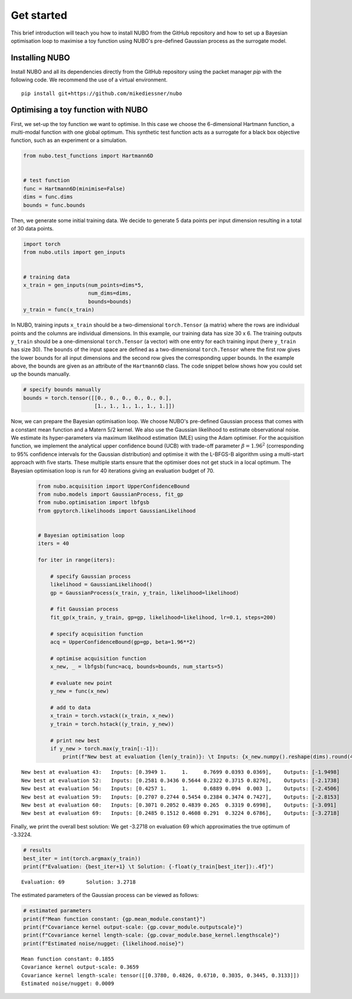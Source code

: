 .. _get_started:

Get started
===========
This brief introduction will teach you how to install NUBO from the GitHub
repository and how to set up a Bayesian optimisation loop to maximise a toy
function using NUBO's pre-defined Gaussian process as the surrogate model.

Installing NUBO
---------------
Install NUBO and all its dependencies directly from the GitHub repository using
the packet manager `pip` with the following code. We recommend the use of a
virtual environment.

::

    pip install git+https://github.com/mikediessner/nubo


Optimising a toy function with NUBO
-----------------------------------
First, we set-up the toy function we want to optimise. In this case we choose
the 6-dimensional Hartmann function, a multi-modal function with one global
optimum. This synthetic test function acts as a surrogate for a black box
objective function, such as an experiment or a simulation.

.. code-block:: python

    from nubo.test_functions import Hartmann6D


    # test function
    func = Hartmann6D(minimise=False)
    dims = func.dims
    bounds = func.bounds

Then, we generate some initial training data. We decide to generate 5 data
points per input dimension resulting in a total of 30 data points.

.. code-block:: python

    import torch
    from nubo.utils import gen_inputs


    # training data
    x_train = gen_inputs(num_points=dims*5,
                         num_dims=dims,
                         bounds=bounds)
    y_train = func(x_train)

In NUBO, training inputs ``x_train`` should be a two-dimensional
``torch.Tensor`` (a matrix) where the rows are individual points and the
columns are individual dimensions. In this example, our training data has size
30 x 6. The training outputs ``y_train`` should be a one-dimensional
``torch.Tensor`` (a vector) with one entry for each training input (here
``y_train`` has size 30). The ``bounds`` of the input space are defined as a
two-dimensional ``torch.Tensor`` where the first row gives the lower bounds for
all input dimensions and the second row gives the corresponding upper bounds.
In the example above, the bounds are given as an attribute of the
``Hartmann6D`` class. The code snippet below shows how you could set up the
bounds manually.

.. code-block:: python

    # specify bounds manually
    bounds = torch.tensor([[0., 0., 0., 0., 0., 0.],
                           [1., 1., 1., 1., 1., 1.]])

Now, we can prepare the Bayesian optimisation loop. We choose NUBO's
pre-defined Gaussian process that comes with a constant mean function and a
Matern 5/2 kernel. We also use the Gaussian likelihood to estimate
observational noise. We estimate its hyper-parameters via maximum likelihood
estimation (MLE) using the Adam optimiser. For the acquisition function, we
implement the analytical upper confidence bound (UCB) with trade-off parameter
:math:`\beta = 1.96^2` (corresponding to 95% confidence intervals for the
Gaussian distribution) and optimise it with the L-BFGS-B algorithm using a
multi-start approach with five starts. These multiple starts ensure that the
optimiser does not get stuck in a local optimum. The Bayesian optimisation loop
is run for 40 iterations giving an evaluation budget of 70.

 .. code-block:: python

    from nubo.acquisition import UpperConfidenceBound
    from nubo.models import GaussianProcess, fit_gp
    from nubo.optimisation import lbfgsb
    from gpytorch.likelihoods import GaussianLikelihood


    # Bayesian optimisation loop
    iters = 40

    for iter in range(iters):

        # specify Gaussian process
        likelihood = GaussianLikelihood()
        gp = GaussianProcess(x_train, y_train, likelihood=likelihood)

        # fit Gaussian process
        fit_gp(x_train, y_train, gp=gp, likelihood=likelihood, lr=0.1, steps=200)

        # specify acquisition function
        acq = UpperConfidenceBound(gp=gp, beta=1.96**2)

        # optimise acquisition function
        x_new, _ = lbfgsb(func=acq, bounds=bounds, num_starts=5)

        # evaluate new point
        y_new = func(x_new)

        # add to data
        x_train = torch.vstack((x_train, x_new))
        y_train = torch.hstack((y_train, y_new))

        # print new best
        if y_new > torch.max(y_train[:-1]):
            print(f"New best at evaluation {len(y_train)}: \t Inputs: {x_new.numpy().reshape(dims).round(4)}, \t Outputs: {-y_new.numpy().round(4)}")

::

    New best at evaluation 43: 	 Inputs: [0.3949 1.     1.     0.7699 0.0393 0.0369], 	 Outputs: [-1.9498]
    New best at evaluation 52: 	 Inputs: [0.2581 0.3436 0.5644 0.2322 0.3715 0.8276], 	 Outputs: [-2.1738]
    New best at evaluation 56: 	 Inputs: [0.4257 1.     1.     0.6889 0.094  0.003 ], 	 Outputs: [-2.4506]
    New best at evaluation 59: 	 Inputs: [0.2707 0.2744 0.5454 0.2384 0.3474 0.7427], 	 Outputs: [-2.8153]
    New best at evaluation 60: 	 Inputs: [0.3071 0.2052 0.4839 0.265  0.3319 0.6998], 	 Outputs: [-3.091]
    New best at evaluation 69: 	 Inputs: [0.2485 0.1512 0.4608 0.291  0.3224 0.6786], 	 Outputs: [-3.2718]

Finally, we print the overall best solution: We get -3.2718 on evaluation 69
which approximaties the true optimum of -3.3224.

.. code-block:: python

    # results
    best_iter = int(torch.argmax(y_train))
    print(f"Evaluation: {best_iter+1} \t Solution: {-float(y_train[best_iter]):.4f}")

::

    Evaluation: 69 	 Solution: 3.2718

The estimated parameters of the Gaussian process can be viewed as follows:

.. code-block:: python

    # estimated parameters
    print(f"Mean function constant: {gp.mean_module.constant}")
    print(f"Covariance kernel output-scale: {gp.covar_module.outputscale}")
    print(f"Covariance kernel length-scale: {gp.covar_module.base_kernel.lengthscale}")
    print(f"Estimated noise/nugget: {likelihood.noise}")

::

    Mean function constant: 0.1855
    Covariance kernel output-scale: 0.3659
    Covariance kernel length-scale: tensor([[0.3780, 0.4826, 0.6710, 0.3035, 0.3445, 0.3133]])
    Estimated noise/nugget: 0.0009

